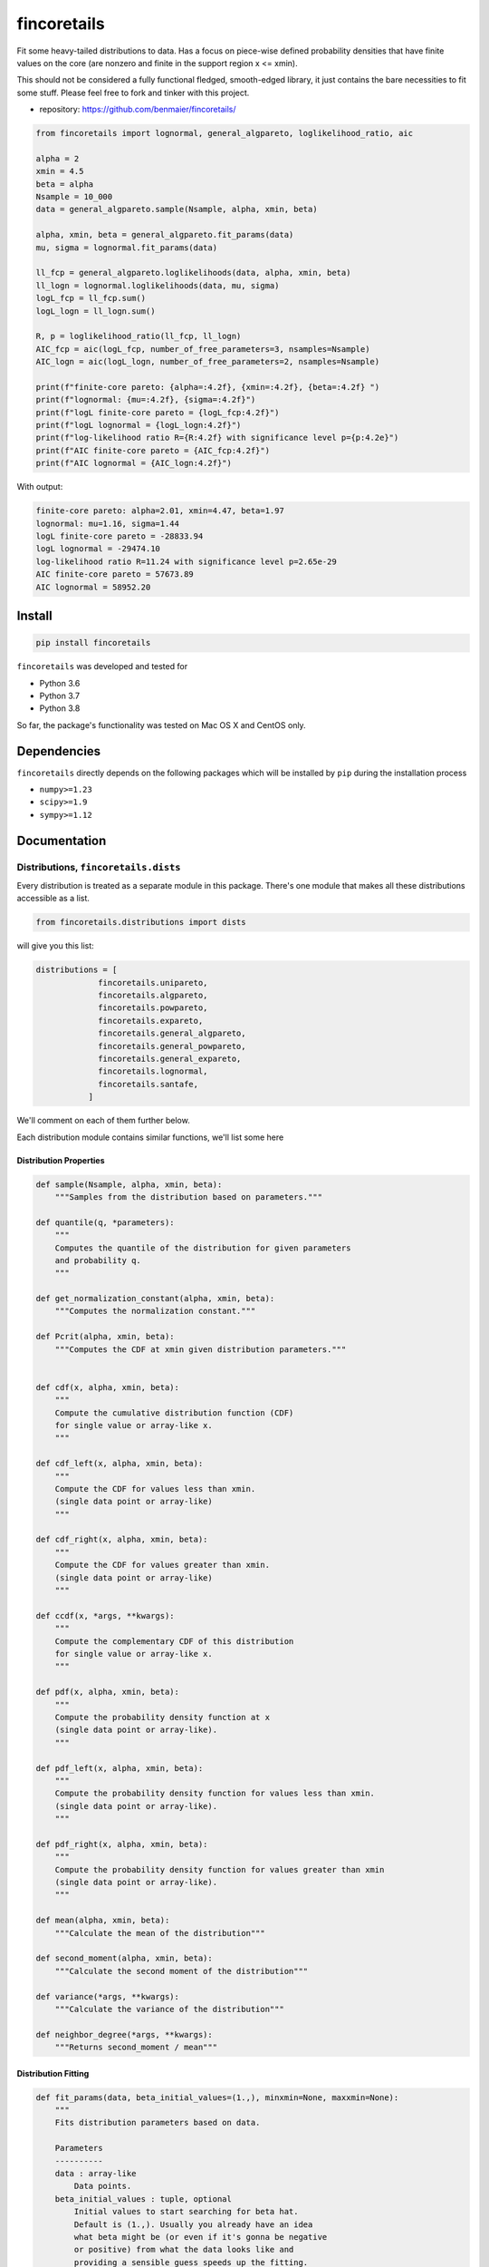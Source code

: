 fincoretails
============

Fit some heavy-tailed distributions to data. Has a focus on piece-wise
defined probability densities that have finite values on the core (are
nonzero and finite in the support region x <= xmin).

This should not be considered a fully functional fledged, smooth-edged
library, it just contains the bare necessities to fit some stuff. Please
feel free to fork and tinker with this project.

-  repository: https://github.com/benmaier/fincoretails/

.. code:: python

   from fincoretails import lognormal, general_algpareto, loglikelihood_ratio, aic

   alpha = 2
   xmin = 4.5
   beta = alpha
   Nsample = 10_000
   data = general_algpareto.sample(Nsample, alpha, xmin, beta)

   alpha, xmin, beta = general_algpareto.fit_params(data)
   mu, sigma = lognormal.fit_params(data)

   ll_fcp = general_algpareto.loglikelihoods(data, alpha, xmin, beta)
   ll_logn = lognormal.loglikelihoods(data, mu, sigma)
   logL_fcp = ll_fcp.sum()
   logL_logn = ll_logn.sum()

   R, p = loglikelihood_ratio(ll_fcp, ll_logn)
   AIC_fcp = aic(logL_fcp, number_of_free_parameters=3, nsamples=Nsample)
   AIC_logn = aic(logL_logn, number_of_free_parameters=2, nsamples=Nsample)

   print(f"finite-core pareto: {alpha=:4.2f}, {xmin=:4.2f}, {beta=:4.2f} ")
   print(f"lognormal: {mu=:4.2f}, {sigma=:4.2f}")
   print(f"logL finite-core pareto = {logL_fcp:4.2f}")
   print(f"logL lognormal = {logL_logn:4.2f}")
   print(f"log-likelihood ratio R={R:4.2f} with significance level p={p:4.2e}")
   print(f"AIC finite-core pareto = {AIC_fcp:4.2f}")
   print(f"AIC lognormal = {AIC_logn:4.2f}")

With output:

.. code:: bash

   finite-core pareto: alpha=2.01, xmin=4.47, beta=1.97
   lognormal: mu=1.16, sigma=1.44
   logL finite-core pareto = -28833.94
   logL lognormal = -29474.10
   log-likelihood ratio R=11.24 with significance level p=2.65e-29
   AIC finite-core pareto = 57673.89
   AIC lognormal = 58952.20

Install
-------

.. code:: bash

   pip install fincoretails

``fincoretails`` was developed and tested for

-  Python 3.6
-  Python 3.7
-  Python 3.8

So far, the package's functionality was tested on Mac OS X and CentOS
only.

Dependencies
------------

``fincoretails`` directly depends on the following packages which will
be installed by ``pip`` during the installation process

-  ``numpy>=1.23``
-  ``scipy>=1.9``
-  ``sympy>=1.12``

Documentation
-------------

.. _distributions-fincoretailsdists:

Distributions, ``fincoretails.dists``
~~~~~~~~~~~~~~~~~~~~~~~~~~~~~~~~~~~~~

Every distribution is treated as a separate module in this package.
There's one module that makes all these distributions accessible as a
list.

.. code:: python

   from fincoretails.distributions import dists

will give you this list:

.. code:: bash

   distributions = [
                fincoretails.unipareto,
                fincoretails.algpareto,
                fincoretails.powpareto,
                fincoretails.expareto,
                fincoretails.general_algpareto,
                fincoretails.general_powpareto,
                fincoretails.general_expareto,
                fincoretails.lognormal,
                fincoretails.santafe,
              ]

We'll comment on each of them further below.

Each distribution module contains similar functions, we'll list some
here

Distribution Properties
^^^^^^^^^^^^^^^^^^^^^^^

.. code:: python

   def sample(Nsample, alpha, xmin, beta):
       """Samples from the distribution based on parameters."""

   def quantile(q, *parameters):
       """
       Computes the quantile of the distribution for given parameters
       and probability q.
       """

   def get_normalization_constant(alpha, xmin, beta):
       """Computes the normalization constant."""

   def Pcrit(alpha, xmin, beta):
       """Computes the CDF at xmin given distribution parameters."""


   def cdf(x, alpha, xmin, beta):
       """
       Compute the cumulative distribution function (CDF)
       for single value or array-like x.
       """

   def cdf_left(x, alpha, xmin, beta):
       """
       Compute the CDF for values less than xmin.
       (single data point or array-like)
       """

   def cdf_right(x, alpha, xmin, beta):
       """
       Compute the CDF for values greater than xmin.
       (single data point or array-like)
       """

   def ccdf(x, *args, **kwargs):
       """
       Compute the complementary CDF of this distribution
       for single value or array-like x.
       """

   def pdf(x, alpha, xmin, beta):
       """
       Compute the probability density function at x
       (single data point or array-like).
       """

   def pdf_left(x, alpha, xmin, beta):
       """
       Compute the probability density function for values less than xmin.
       (single data point or array-like).
       """

   def pdf_right(x, alpha, xmin, beta):
       """
       Compute the probability density function for values greater than xmin
       (single data point or array-like).
       """

   def mean(alpha, xmin, beta):
       """Calculate the mean of the distribution"""

   def second_moment(alpha, xmin, beta):
       """Calculate the second moment of the distribution"""

   def variance(*args, **kwargs):
       """Calculate the variance of the distribution"""

   def neighbor_degree(*args, **kwargs):
       """Returns second_moment / mean"""

Distribution Fitting
^^^^^^^^^^^^^^^^^^^^

.. code:: python

   def fit_params(data, beta_initial_values=(1.,), minxmin=None, maxxmin=None):
       """
       Fits distribution parameters based on data.

       Parameters
       ----------
       data : array-like
           Data points.
       beta_initial_values : tuple, optional
           Initial values to start searching for beta hat.
           Default is (1.,). Usually you already have an idea
           what beta might be (or even if it's gonna be negative
           or positive) from what the data looks like and
           providing a sensible guess speeds up the fitting.
       minxmin : float, optional
           Minimum xmin value. Default is None.
       maxxmin : float, optional
           Maximum xmin value. Default is None.

       Returns
       -------
       alpha_hat : float

       xmin_hat : float

       beta_hat : float
       """

   def loglikelihood(data, *parameters):
       """
       Computes the total log-likelihood of the distribution
       for given data and parameters.
       """

   def loglikelihoods(data, *parameters):
       """
       Computes the individual log-likelihood of the distribution
       for each data point (expects an array, returns an array)
       """

   def alpha_and_log_likelihood_fixed_xmin(data, xmin, beta):
       """
       Calculates alpha and log likelihood for a fixed minimum value
       and fixed beta

       Parameters
       ----------
       data : array-like
           Data for computation.
       xmin : float
           Fixed minimum value.
       beta : float, optional
           beta parameter of the distribution

       Returns
       -------
       tuple
           alpha, log-likelihood.
       """


   def alpha_beta_and_log_likelihood_fixed_xmin(data, xmin, b0=1.5):
       """
       Calculates alpha, beta, and log likelihood for a fixed minimum value.

       Parameters
       ----------
       data : array-like
           Data for computation.
       xmin : float
           Fixed minimum value.
       b0 : float, optional
           Initial value of beta. Default is 1.5.

       Returns
       -------
       tuple
           alpha, beta, and log-likelihood.
       """

   def alpha_xmin_beta_and_log_likelihood_fixed_xmin_index(data, j, xmins=None, beta0=[2.,]):
       """
       Computes alpha, xmin, beta, and log likelihood values for a fixed minimum value index.

       Parameters
       ----------
       data : array-like
           Data for computation.
       j : int
           Index of the fixed minimum value.
       xmins : array-like, optional
           Array of minimum values. If None, will consider unique sorted data values.
       beta0 : list, optional
           Initial beta values to try. Default is [2.,].

       Returns
       -------
       tuple
           alpha, xmin, beta, and log likelihood values.
       """

   def alpha_xmin_beta_and_log_likelihood(data, beta0=[2.,], stop_at_first_max=False, minxmin=None, maxxmin=None):
       """
       Computes optimal alpha, xmin, beta, and log likelihood.

       Parameters
       ----------
       data : array-like
           Data for computation.
       beta0 : list, optional
           Initial beta values. Default is [2.,].
       stop_at_first_max : bool, optional
           If True, stops the search at the first maximum value. Default is False.
       minxmin : float, optional
           Minimum boundary for xmin. Default is None.
       maxxmin : float, optional
           Maximum boundary for xmin. Default is None.

       Returns
       -------
       tuple
           Optimal alpha, xmin, beta, and log likelihood.
       """

Changelog
---------

Changes are logged in a `separate
file <https://github.com/benmaier/fincoretails/blob/main/CHANGELOG.md>`__.

License
-------

This project is licensed under the `MIT
License <https://github.com/benmaier/fincoretails/blob/main/LICENSE>`__.
Note that this excludes any images/pictures/figures shown here or in the
documentation.

Contributing
------------

If you want to contribute to this project, please make sure to read the
`code of
conduct <https://github.com/benmaier/fincoretails/blob/main/CODE_OF_CONDUCT.md>`__
and the `contributing
guidelines <https://github.com/benmaier/fincoretails/blob/main/CONTRIBUTING.md>`__.
In case you're wondering about what to contribute, we're always
collecting ideas of what we want to implement next in the `outlook
notes <https://github.com/benmaier/fincoretails/blob/main/OUTLOOK.md>`__.

|Contributor Covenant|

Dev notes
---------

Fork this repository, clone it, and install it in dev mode.

.. code:: bash

   git clone git@github.com:YOURUSERNAME/fincoretails.git
   make

If you want to upload to PyPI, first convert the new ``README.md`` to
``README.rst``

.. code:: bash

   make readme

It will give you warnings about bad ``.rst``-syntax. Fix those errors in
``README.rst``. Then wrap the whole thing

.. code:: bash

   make pypi

It will probably give you more warnings about ``.rst``-syntax. Fix those
until the warnings disappear. Then do

.. code:: bash

   make upload

.. |Contributor Covenant| image:: https://img.shields.io/badge/Contributor%20Covenant-v1.4%20adopted-ff69b4.svg
   :target: code-of-conduct.md
